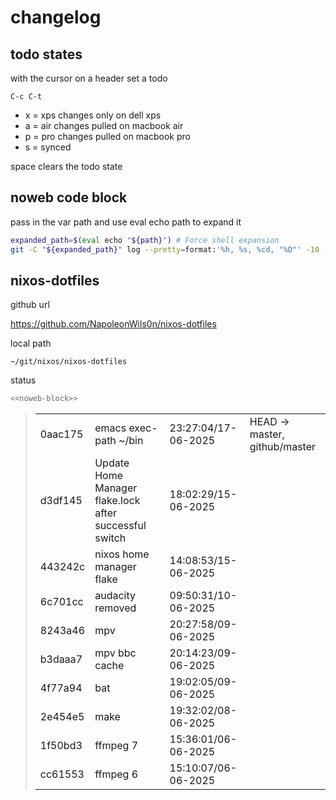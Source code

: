 #+STARTUP: show2levels
#+PROPERTY: header-args:sh :results output table replace :noweb yes :wrap quote
#+TODO: XPS(x) AIR(a) PRO(p) | SYNCED(s)
* changelog
** todo states

with the cursor on a header set a todo

#+begin_example
C-c C-t
#+end_example

+ x = xps changes only on dell xps
+ a = air changes pulled on macbook air
+ p = pro changes pulled on macbook pro
+ s = synced

space clears the todo state

** noweb code block

pass in the var path and use eval echo path to expand it

#+NAME: noweb-block
#+begin_src sh 
expanded_path=$(eval echo "${path}") # Force shell expansion
git -C "${expanded_path}" log --pretty=format:'%h, %s, %cd, "%D"' -10 --date=format:'%H:%M:%S/%d-%m-%Y' 
#+end_src

** nixos-dotfiles

github url

[[https://github.com/NapoleonWils0n/nixos-dotfiles]]

local path

#+begin_example
~/git/nixos/nixos-dotfiles
#+end_example

status

#+NAME: nixos-dotfiles
#+HEADER: :var path="~/git/nixos/nixos-dotfiles"
#+begin_src sh
<<noweb-block>>
#+end_src

#+RESULTS: nixos-dotfiles
#+begin_quote
| 0aac175 | emacs exec-path ~/bin                                  | 23:27:04/17-06-2025 | HEAD -> master, github/master |
| d3df145 | Update Home Manager flake.lock after successful switch | 18:02:29/15-06-2025 |                               |
| 443242c | nixos home manager flake                               | 14:08:53/15-06-2025 |                               |
| 6c701cc | audacity removed                                       | 09:50:31/10-06-2025 |                               |
| 8243a46 | mpv                                                    | 20:27:58/09-06-2025 |                               |
| b3daaa7 | mpv bbc cache                                          | 20:14:23/09-06-2025 |                               |
| 4f77a94 | bat                                                    | 19:02:05/09-06-2025 |                               |
| 2e454e5 | make                                                   | 19:32:02/08-06-2025 |                               |
| 1f50bd3 | ffmpeg 7                                               | 15:36:01/06-06-2025 |                               |
| cc61553 | ffmpeg 6                                               | 15:10:07/06-06-2025 |                               |
#+end_quote








